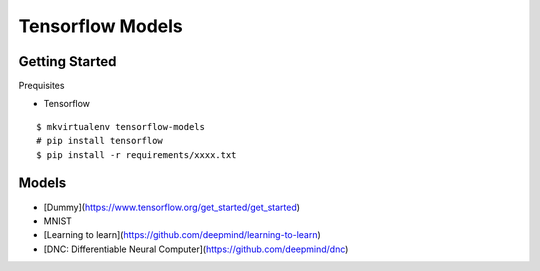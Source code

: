 ##############################################################################
Tensorflow Models
##############################################################################

==============================================================================
Getting Started
==============================================================================

Prequisites

- Tensorflow

::

    $ mkvirtualenv tensorflow-models
    # pip install tensorflow
    $ pip install -r requirements/xxxx.txt

    
==============================================================================
Models
==============================================================================

- [Dummy](https://www.tensorflow.org/get_started/get_started)
- MNIST
- [Learning to learn](https://github.com/deepmind/learning-to-learn)
- [DNC: Differentiable Neural Computer](https://github.com/deepmind/dnc)

